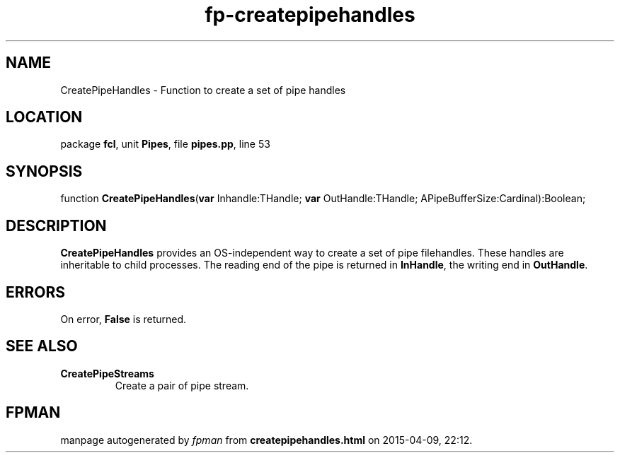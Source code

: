 .\" file autogenerated by fpman
.TH "fp-createpipehandles" 3 "2014-03-14" "fpman" "Free Pascal Programmer's Manual"
.SH NAME
CreatePipeHandles - Function to create a set of pipe handles
.SH LOCATION
package \fBfcl\fR, unit \fBPipes\fR, file \fBpipes.pp\fR, line 53
.SH SYNOPSIS
function \fBCreatePipeHandles\fR(\fBvar\fR Inhandle:THandle; \fBvar\fR OutHandle:THandle; APipeBufferSize:Cardinal):Boolean;
.SH DESCRIPTION
\fBCreatePipeHandles\fR provides an OS-independent way to create a set of pipe filehandles. These handles are inheritable to child processes. The reading end of the pipe is returned in \fBInHandle\fR, the writing end in \fBOutHandle\fR.


.SH ERRORS
On error, \fBFalse\fR is returned.


.SH SEE ALSO
.TP
.B CreatePipeStreams
Create a pair of pipe stream.

.SH FPMAN
manpage autogenerated by \fIfpman\fR from \fBcreatepipehandles.html\fR on 2015-04-09, 22:12.

